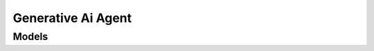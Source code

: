 Generative Ai Agent 
===================

.. autosummary::
    :toctree: generative_ai_agent/client
    :nosignatures:
    :template: autosummary/service_client.rst

    oci.generative_ai_agent.GenerativeAiAgentClient
    oci.generative_ai_agent.GenerativeAiAgentClientCompositeOperations

--------
 Models
--------

.. autosummary::
    :toctree: generative_ai_agent/models
    :nosignatures:
    :template: autosummary/model_class.rst

    oci.generative_ai_agent.models.Agent
    oci.generative_ai_agent.models.AgentCollection
    oci.generative_ai_agent.models.AgentEndpoint
    oci.generative_ai_agent.models.AgentEndpointCollection
    oci.generative_ai_agent.models.AgentEndpointSummary
    oci.generative_ai_agent.models.AgentSummary
    oci.generative_ai_agent.models.ApiSchemaInlineInputLocation
    oci.generative_ai_agent.models.ApiSchemaInputLocation
    oci.generative_ai_agent.models.ApiSchemaObjectStorageInputLocation
    oci.generative_ai_agent.models.BasicAuthSecret
    oci.generative_ai_agent.models.ChangeAgentCompartmentDetails
    oci.generative_ai_agent.models.ChangeAgentEndpointCompartmentDetails
    oci.generative_ai_agent.models.ChangeKnowledgeBaseCompartmentDetails
    oci.generative_ai_agent.models.ContentModerationConfig
    oci.generative_ai_agent.models.ContentModerationGuardrailConfig
    oci.generative_ai_agent.models.CreateAgentDetails
    oci.generative_ai_agent.models.CreateAgentEndpointDetails
    oci.generative_ai_agent.models.CreateDataIngestionJobDetails
    oci.generative_ai_agent.models.CreateDataSourceDetails
    oci.generative_ai_agent.models.CreateKnowledgeBaseDetails
    oci.generative_ai_agent.models.CreateToolDetails
    oci.generative_ai_agent.models.DataIngestionJob
    oci.generative_ai_agent.models.DataIngestionJobCollection
    oci.generative_ai_agent.models.DataIngestionJobStatistics
    oci.generative_ai_agent.models.DataIngestionJobSummary
    oci.generative_ai_agent.models.DataSource
    oci.generative_ai_agent.models.DataSourceCollection
    oci.generative_ai_agent.models.DataSourceConfig
    oci.generative_ai_agent.models.DataSourceSummary
    oci.generative_ai_agent.models.DatabaseConnection
    oci.generative_ai_agent.models.DatabaseFunction
    oci.generative_ai_agent.models.DatabaseToolConnection
    oci.generative_ai_agent.models.DefaultIndexConfig
    oci.generative_ai_agent.models.Function
    oci.generative_ai_agent.models.FunctionCallingToolConfig
    oci.generative_ai_agent.models.GuardrailConfig
    oci.generative_ai_agent.models.HttpEndpointAuthConfig
    oci.generative_ai_agent.models.HttpEndpointDelegatedBearerAuthConfig
    oci.generative_ai_agent.models.HttpEndpointIdcsAuthConfig
    oci.generative_ai_agent.models.HttpEndpointNoAuthConfig
    oci.generative_ai_agent.models.HttpEndpointOciResourcePrincipalAuthConfig
    oci.generative_ai_agent.models.HttpEndpointToolConfig
    oci.generative_ai_agent.models.HumanInputConfig
    oci.generative_ai_agent.models.IdcsSecret
    oci.generative_ai_agent.models.Index
    oci.generative_ai_agent.models.IndexConfig
    oci.generative_ai_agent.models.IndexSchema
    oci.generative_ai_agent.models.InlineInputLocation
    oci.generative_ai_agent.models.InputLocation
    oci.generative_ai_agent.models.KnowledgeBase
    oci.generative_ai_agent.models.KnowledgeBaseCollection
    oci.generative_ai_agent.models.KnowledgeBaseConfig
    oci.generative_ai_agent.models.KnowledgeBaseStatistics
    oci.generative_ai_agent.models.KnowledgeBaseSummary
    oci.generative_ai_agent.models.LlmConfig
    oci.generative_ai_agent.models.LlmCustomization
    oci.generative_ai_agent.models.ObjectStorageInputLocation
    oci.generative_ai_agent.models.ObjectStoragePrefix
    oci.generative_ai_agent.models.ObjectStoragePrefixOutputLocation
    oci.generative_ai_agent.models.OciDatabaseConfig
    oci.generative_ai_agent.models.OciObjectStorageDataSourceConfig
    oci.generative_ai_agent.models.OciOpenSearchIndexConfig
    oci.generative_ai_agent.models.OutputConfig
    oci.generative_ai_agent.models.OutputLocation
    oci.generative_ai_agent.models.PersonallyIdentifiableInformationGuardrailConfig
    oci.generative_ai_agent.models.PromptInjectionGuardrailConfig
    oci.generative_ai_agent.models.RagToolConfig
    oci.generative_ai_agent.models.SecretDetail
    oci.generative_ai_agent.models.SessionConfig
    oci.generative_ai_agent.models.SqlToolConfig
    oci.generative_ai_agent.models.Tool
    oci.generative_ai_agent.models.ToolCollection
    oci.generative_ai_agent.models.ToolConfig
    oci.generative_ai_agent.models.ToolSummary
    oci.generative_ai_agent.models.UpdateAgentDetails
    oci.generative_ai_agent.models.UpdateAgentEndpointDetails
    oci.generative_ai_agent.models.UpdateDataSourceDetails
    oci.generative_ai_agent.models.UpdateKnowledgeBaseDetails
    oci.generative_ai_agent.models.UpdateToolDetails
    oci.generative_ai_agent.models.WorkRequest
    oci.generative_ai_agent.models.WorkRequestError
    oci.generative_ai_agent.models.WorkRequestErrorCollection
    oci.generative_ai_agent.models.WorkRequestLogEntry
    oci.generative_ai_agent.models.WorkRequestLogEntryCollection
    oci.generative_ai_agent.models.WorkRequestResource
    oci.generative_ai_agent.models.WorkRequestSummary
    oci.generative_ai_agent.models.WorkRequestSummaryCollection
